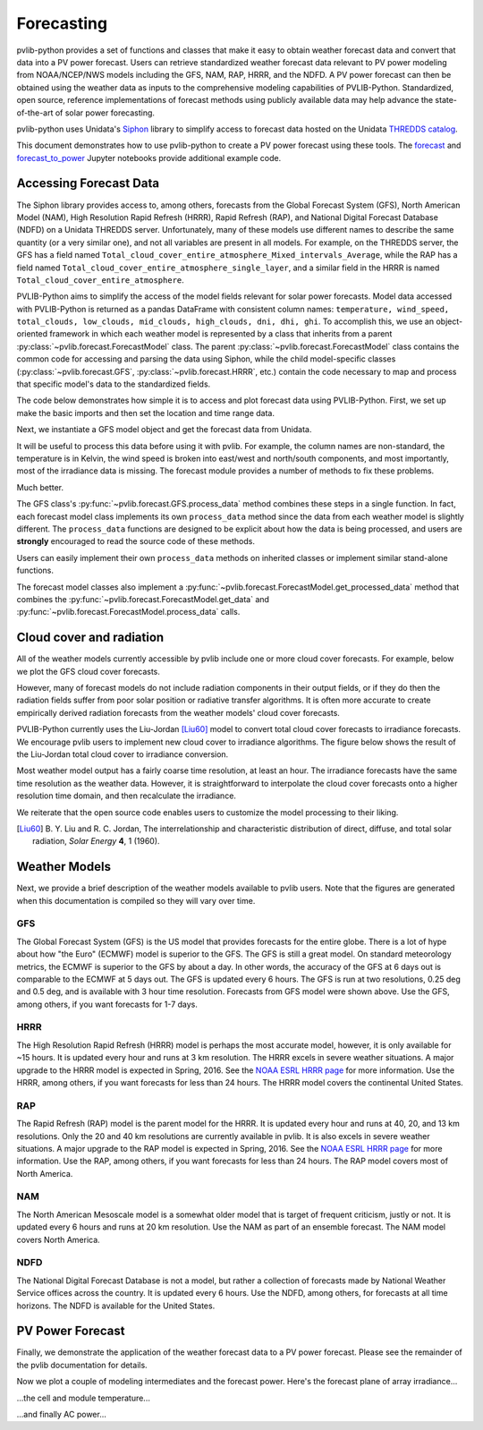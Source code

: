 .. _forecasts:

***********
Forecasting
***********

pvlib-python provides a set of functions and classes that make it easy
to obtain weather forecast data and convert that data into a PV power
forecast. Users can retrieve standardized weather forecast data relevant
to PV power modeling from NOAA/NCEP/NWS models including the GFS, NAM,
RAP, HRRR, and the NDFD. A PV power forecast can then be obtained using
the weather data as inputs to the comprehensive modeling capabilities of
PVLIB-Python. Standardized, open source, reference implementations of
forecast methods using publicly available data may help advance the
state-of-the-art of solar power forecasting.

pvlib-python uses Unidata's `Siphon
<http://siphon.readthedocs.org/en/latest/>`_ library to simplify access
to forecast data hosted on the Unidata `THREDDS catalog
<http://thredds.ucar.edu/thredds/catalog.html>`_.

This document demonstrates how to use pvlib-python to create a PV power
forecast using these tools. The `forecast
<http://nbviewer.jupyter.org/github/wholmgren/pvlib-python/blob/fx-
master/docs/tutorials/forecast.ipynb>`_ and `forecast_to_power
<http://nbviewer.jupyter.org/github/wholmgren/pvlib-python/blob/fx-
master/docs/tutorials/forecast_to_power.ipynb>`_ Jupyter notebooks
provide additional example code.


Accessing Forecast Data
~~~~~~~~~~~~~~~~~~~~~~~~~~

The Siphon library provides access to, among others, forecasts from the
Global Forecast System (GFS), North American Model (NAM), High
Resolution Rapid Refresh (HRRR), Rapid Refresh (RAP), and National
Digital Forecast Database (NDFD) on a Unidata THREDDS server.
Unfortunately, many of these models use different names to describe the
same quantity (or a very similar one), and not all variables are present
in all models. For example, on the THREDDS server, the GFS has a field
named
``Total_cloud_cover_entire_atmosphere_Mixed_intervals_Average``,
while the RAP has a field named
``Total_cloud_cover_entire_atmosphere_single_layer``, and a
similar field in the HRRR is named
``Total_cloud_cover_entire_atmosphere``.

PVLIB-Python aims to simplify the access of the model fields relevant
for solar power forecasts. Model data accessed with PVLIB-Python is
returned as a pandas DataFrame with consistent column names:
``temperature, wind_speed, total_clouds, low_clouds, mid_clouds,
high_clouds, dni, dhi, ghi``. To accomplish this, we use an
object-oriented framework in which each weather model is represented by
a class that inherits from a parent
:py:class:`~pvlib.forecast.ForecastModel` class.
The parent :py:class:`~pvlib.forecast.ForecastModel` class contains the
common code for accessing and parsing the data using Siphon, while the
child model-specific classes (:py:class:`~pvlib.forecast.GFS`,
:py:class:`~pvlib.forecast.HRRR`, etc.) contain the code necessary to
map and process that specific model's data to the standardized fields.

The code below demonstrates how simple it is to access and plot forecast
data using PVLIB-Python. First, we set up make the basic imports and
then set the location and time range data.

.. ipython:: python

    import pandas as pd
    import matplotlib.pyplot as plt
    import datetime

    # seaborn makes the plots look nicer
    import seaborn as sns; sns.set_color_codes()

    # import pvlib forecast models
    from pvlib.forecast import GFS, NAM, NDFD, HRRR, RAP

    # specify location (Tucson, AZ)
    latitude, longitude, tz = 32.2, -110.9, 'US/Arizona'

    # specify time range.
    start = pd.Timestamp(datetime.date.today(), tz=tz)
    end = start + pd.Timedelta(days=7)


Next, we instantiate a GFS model object and get the forecast data
from Unidata.

.. ipython:: python

    # GFS model, defaults to 0.5 degree resolution
    # 0.25 deg available
    model = GFS()

    # retrieve data. returns pandas.DataFrame object
    raw_data = model.get_data(latitude, longitude, start, end)

    print(raw_data.head())

It will be useful to process this data before using it with pvlib. For
example, the column names are non-standard, the temperature is in
Kelvin, the wind speed is broken into east/west and north/south
components, and most importantly, most of the irradiance data is
missing. The forecast module provides a number of methods to fix these
problems.

.. ipython:: python

    data = raw_data

    # rename the columns according the key/value pairs in model.variables.
    data = model.rename(data)

    # convert temperature
    data['temperature'] = model.kelvin_to_celsius(data['temperature'])

    # convert wind components to wind speed
    data['wind_speed'] = model.uv_to_speed(data)

    # calculate irradiance estimates from cloud cover.
    # uses Location.get_solarposition and irradiance.liujordan
    # this step is discussed in more detail in the next section
    irrad_data = model.cloud_cover_to_irradiance(data['total_clouds'])
    data = data.join(irrad_data, how='outer')

    # keep only the final data
    data = data.ix[:, model.output_variables]

    print(data.head())

Much better.

The GFS class's
:py:func:`~pvlib.forecast.GFS.process_data` method combines these steps
in a single function. In fact, each forecast model class
implements its own ``process_data`` method since the data from each
weather model is slightly different. The ``process_data`` functions are
designed to be explicit about how the data is being processed, and users
are **strongly** encouraged to read the source code of these methods.

.. ipython:: python

    data = model.process_data(raw_data)

    print(data.head())

Users can easily implement their own ``process_data`` methods on
inherited classes or implement similar stand-alone functions.

The forecast model classes also implement a
:py:func:`~pvlib.forecast.ForecastModel.get_processed_data` method that
combines the :py:func:`~pvlib.forecast.ForecastModel.get_data` and
:py:func:`~pvlib.forecast.ForecastModel.process_data` calls.

.. ipython:: python

    data = model.get_processed_data(latitude, longitude, start, end)

    print(data.head())


Cloud cover and radiation
~~~~~~~~~~~~~~~~~~~~~~~~~~~~~~~~~~~~~

All of the weather models currently accessible by pvlib include one or
more cloud cover forecasts. For example, below we plot the GFS cloud
cover forecasts.

.. ipython:: python

    # plot cloud cover percentages
    cloud_vars = ['total_clouds', 'low_clouds',
                  'mid_clouds', 'high_clouds']
    data[cloud_vars].plot();
    plt.ylabel('Cloud cover %');
    plt.xlabel('Forecast Time ({})'.format(tz));
    plt.title('GFS 0.5 deg forecast for lat={}, lon={}'
              .format(latitude, longitude));
    @savefig gfs_cloud_cover.png width=6in
    plt.legend();

However, many of forecast models do not include radiation components in
their output fields, or if they do then the radiation fields suffer from
poor solar position or radiative transfer algorithms. It is often more
accurate to create empirically derived radiation forecasts from the
weather models' cloud cover forecasts.

PVLIB-Python currently uses the Liu-Jordan [Liu60]_ model to convert
total cloud cover forecasts to irradiance forecasts. We encourage pvlib
users to implement new cloud cover to irradiance algorithms. The figure
below shows the result of the Liu-Jordan total cloud cover to irradiance
conversion.

.. ipython:: python

    # plot irradiance data
    irrad_vars = ['dni', 'ghi', 'dhi']
    data[irrad_vars].plot();
    plt.ylabel('Irradiance ($W/m^2$)');
    plt.xlabel('Forecast Time ({})'.format(tz));
    plt.title('GFS 0.5 deg forecast for lat={}, lon={}'
              .format(latitude, longitude));
    @savefig gfs_irrad.png width=6in
    plt.legend();


Most weather model output has a fairly coarse time resolution, at least
an hour. The irradiance forecasts have the same time resolution as the
weather data. However, it is straightforward to interpolate the cloud
cover forecasts onto a higher resolution time domain, and then
recalculate the irradiance.

.. ipython:: python

    from pvlib import irradiance
    total_clouds = data['total_clouds'].resample('5min').interpolate()
    solar_position = model.location.get_solarposition(total_clouds.index)
    irrad_data = irradiance.liujordan(solar_position['apparent_zenith'], total_clouds)
    irrad_data[irrad_vars].plot();
    plt.ylabel('Irradiance ($W/m^2$)');
    plt.xlabel('Forecast Time ({})'.format(tz));
    plt.title('GFS 0.5 deg forecast for lat={}, lon={}'
              .format(latitude, longitude));
    @savefig gfs_irrad_high_res.png width=6in
    plt.legend();


We reiterate that the open source code enables users to customize the
model processing to their liking.

.. [Liu60] B. Y. Liu and R. C. Jordan, The interrelationship and
    characteristic distribution of direct, diffuse, and total solar
    radiation, *Solar Energy* **4**, 1 (1960).


Weather Models
~~~~~~~~~~~~~~

Next, we provide a brief description of the weather models available to
pvlib users. Note that the figures are generated when this documentation
is compiled so they will vary over time.

GFS
---
The Global Forecast System (GFS) is the US model that provides forecasts
for the entire globe. There is a lot of hype about how "the Euro"
(ECMWF) model is superior to the GFS. The GFS is still a great model. On
standard meteorology metrics, the ECMWF is superior to the GFS by about
a day. In other words, the accuracy of the GFS at 6 days out is
comparable to the ECMWF at 5 days out. The GFS is updated every 6 hours.
The GFS is run at two resolutions, 0.25 deg and 0.5 deg, and is
available with 3 hour time resolution. Forecasts from GFS model were
shown above. Use the GFS, among others, if you want forecasts for 1-7
days.


HRRR
----
The High Resolution Rapid Refresh (HRRR) model is perhaps the most
accurate model, however, it is only available for ~15 hours. It is
updated every hour and runs at 3 km resolution. The HRRR excels in
severe weather situations. A major upgrade to the HRRR model is expected
in Spring, 2016. See the `NOAA ESRL HRRR page
<http://rapidrefresh.noaa.gov/hrrr/>`_ for more information. Use the
HRRR, among others, if you want forecasts for less than 24 hours.
The HRRR model covers the continental United States.

.. ipython:: python

    model = HRRR()
    data = model.get_processed_data(latitude, longitude, start, end)

    data[irrad_vars].plot();
    plt.ylabel('Irradiance ($W/m^2$)');
    plt.xlabel('Forecast Time ({})'.format(tz));
    plt.title('HRRR 3 km forecast for lat={}, lon={}'
              .format(latitude, longitude));
    @savefig hrrr_irrad.png width=6in
    plt.legend();


RAP
---
The Rapid Refresh (RAP) model is the parent model for the HRRR. It is
updated every hour and runs at 40, 20, and 13 km resolutions. Only the
20 and 40 km resolutions are currently available in pvlib. It is also
excels in severe weather situations. A major upgrade to the RAP model is
expected in Spring, 2016. See the `NOAA ESRL HRRR page
<http://rapidrefresh.noaa.gov/hrrr/>`_ for more information. Use the
RAP, among others, if you want forecasts for less than 24 hours.
The RAP model covers most of North America.

.. ipython:: python

    model = RAP()
    data = model.get_processed_data(latitude, longitude, start, end)

    data[irrad_vars].plot();
    plt.ylabel('Irradiance ($W/m^2$)');
    plt.xlabel('Forecast Time ({})'.format(tz));
    plt.title('RAP 13 km forecast for lat={}, lon={}'
              .format(latitude, longitude));
    @savefig rap_irrad.png width=6in
    plt.legend();


NAM
---
The North American Mesoscale model is a somewhat older model that is
target of frequent criticism, justly or not. It is updated every 6 hours
and runs at 20 km resolution. Use the NAM as part of an ensemble forecast.
The NAM model covers North America.

.. ipython:: python

    model = NAM()
    data = model.get_processed_data(latitude, longitude, start, end)

    data[irrad_vars].plot();
    plt.ylabel('Irradiance ($W/m^2$)');
    plt.xlabel('Forecast Time ({})'.format(tz));
    plt.title('NAM 20 km forecast for lat={}, lon={}'
              .format(latitude, longitude));
    @savefig nam_irrad.png width=6in
    plt.legend();


NDFD
----
The National Digital Forecast Database is not a model, but rather a
collection of forecasts made by National Weather Service offices
across the country. It is updated every 6 hours.
Use the NDFD, among others, for forecasts at all time horizons.
The NDFD is available for the United States.

.. ipython:: python

    model = NDFD()
    data = model.get_processed_data(latitude, longitude, start, end)

    data[irrad_vars].plot();
    plt.ylabel('Irradiance ($W/m^2$)');
    plt.xlabel('Forecast Time ({})'.format(tz));
    plt.title('NDFD forecast for lat={}, lon={}'
              .format(latitude, longitude));
    @savefig ndfd_irrad.png width=6in
    plt.legend();


PV Power Forecast
~~~~~~~~~~~~~~~~~

Finally, we demonstrate the application of the weather forecast data to
a PV power forecast. Please see the remainder of the pvlib documentation
for details.

.. ipython:: python

    from pvlib.pvsystem import PVSystem, retrieve_sam
    from pvlib.tracking import SingleAxisTracker
    from pvlib.modelchain import ModelChain

    sandia_modules = retrieve_sam('sandiamod')
    cec_inverters = retrieve_sam('cecinverter')
    module = sandia_modules['Canadian_Solar_CS5P_220M___2009_']
    inverter = cec_inverters['SMA_America__SC630CP_US_315V__CEC_2012_']

    # model a big tracker for more fun
    system = SingleAxisTracker(module_parameters=module,
                               inverter_parameters=inverter,
                               series_modules=15,
                               parallel_modules=300)

    # fx is a common abbreviation for forecast
    fx_model = GFS()
    fx_data = fx_model.get_processed_data(latitude, longitude, start, end)

    # use a ModelChain object to calculate modeling intermediates
    mc = ModelChain(system, fx_model.location)

    # extract relevant data for model chain
    irradiance = fx_data[['ghi', 'dni', 'dhi']]
    weather = fx_data[['wind_speed', 'temperature']].rename(
        columns={'temperature': 'temp_air'})
    mc.run_model(fx_data.index, irradiance=irradiance, weather=weather);

Now we plot a couple of modeling intermediates and the forecast power.
Here's the forecast plane of array irradiance...

.. ipython:: python

    mc.total_irrad.plot();
    @savefig poa_irrad.png width=6in
    plt.ylabel('Plane of array irradiance ($W/m**2$)');

...the cell and module temperature...

.. ipython:: python

    mc.temps.plot();
    @savefig pv_temps.png width=6in
    plt.ylabel('Temperature (C)');

...and finally AC power...

.. ipython:: python

    mc.ac.plot();
    plt.ylim(0, None);
    @savefig ac_power.png width=6in
    plt.ylabel('AC Power (W)');

